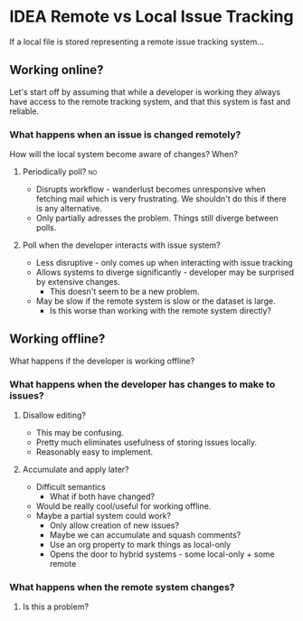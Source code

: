 #+DRAWERS: PROPERTIES

* IDEA Remote vs Local Issue Tracking
	If a local file is stored representing a remote issue tracking system...

** Working online?
	 Let's start off by assuming that while a developer is working they always have
	 access to the remote tracking system, and that this system is fast and
	 reliable.

*** What happens when an issue is changed remotely?
		How will the local system become aware of changes?  When?
**** Periodically poll?																									 :no:
		 - Disrupts workflow - wanderlust becomes unresponsive when fetching mail
			 which is very frustrating.  We shouldn't do this if there is any
			 alternative.
		 - Only partially adresses the problem.  Things still diverge between polls.
**** Poll when the developer interacts with issue system?
		 - Less disruptive - only comes up when interacting with issue tracking
		 - Allows systems to diverge significantly - developer may be surprised by
			 extensive changes.
			 - This doesn't seem to be a new problem.
		 - May be slow if the remote system is slow or the dataset is large.
			 - Is this worse than working with the remote system directly?

** Working offline?
	 What happens if the developer is working offline?

*** What happens when the developer has changes to make to issues?
**** Disallow editing?
		 - This may be confusing.
		 - Pretty much eliminates usefulness of storing issues locally.
		 - Reasonably easy to implement.
**** Accumulate and apply later?
		 - Difficult semantics
			 - What if both have changed?
		 - Would be really cool/useful for working offline.
		 - Maybe a partial system could work?
			 - Only allow creation of new issues?
			 - Maybe we can accumulate and squash comments?
			 - Use an org property to mark things as local-only
			 - Opens the door to hybrid systems - some local-only + some remote

*** What happens when the remote system changes?
**** Is this a problem?
